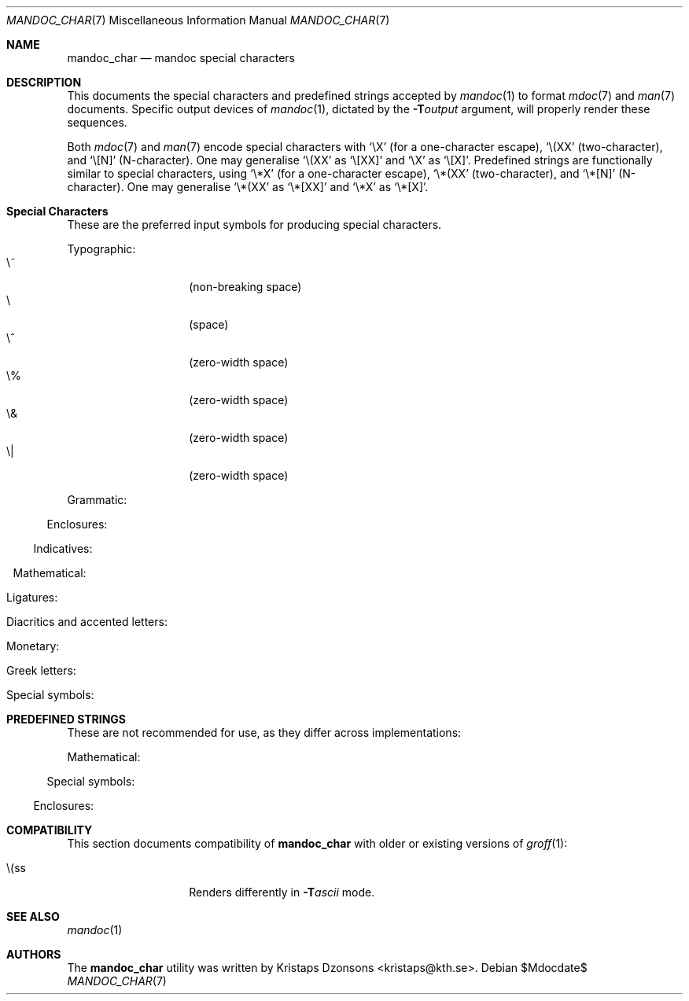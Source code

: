 .\"	$Id$
.\"
.\" Copyright (c) 2009 Kristaps Dzonsons <kristaps@kth.se>
.\"
.\" Permission to use, copy, modify, and distribute this software for any
.\" purpose with or without fee is hereby granted, provided that the above
.\" copyright notice and this permission notice appear in all copies.
.\"
.\" THE SOFTWARE IS PROVIDED "AS IS" AND THE AUTHOR DISCLAIMS ALL WARRANTIES
.\" WITH REGARD TO THIS SOFTWARE INCLUDING ALL IMPLIED WARRANTIES OF
.\" MERCHANTABILITY AND FITNESS. IN NO EVENT SHALL THE AUTHOR BE LIABLE FOR
.\" ANY SPECIAL, DIRECT, INDIRECT, OR CONSEQUENTIAL DAMAGES OR ANY DAMAGES
.\" WHATSOEVER RESULTING FROM LOSS OF USE, DATA OR PROFITS, WHETHER IN AN
.\" ACTION OF CONTRACT, NEGLIGENCE OR OTHER TORTIOUS ACTION, ARISING OUT OF
.\" OR IN CONNECTION WITH THE USE OR PERFORMANCE OF THIS SOFTWARE.
.\" 
.Dd $Mdocdate$
.Dt MANDOC_CHAR 7
.Os
.\" SECTION
.Sh NAME
.Nm mandoc_char
.Nd mandoc special characters
.\" SECTION
.Sh DESCRIPTION
This documents the special characters and predefined strings accepted by 
.Xr mandoc 1
to format
.Xr mdoc 7
and
.Xr man 7
documents.  Specific output devices of
.Xr mandoc 1 ,
dictated by the
.Fl T Ns Ar output
argument, will properly render these sequences.
.\" PARAGRAPH
.Pp
Both
.Xr mdoc 7
and
.Xr man 7
encode special characters with 
.Sq \eX
.Pq for a one-character escape ,
.Sq \e(XX
.Pq two-character ,
and
.Sq \e[N]
.Pq N-character .
One may generalise
.Sq \e(XX
as
.Sq \e[XX]
and
.Sq \eX
as
.Sq \e[X] .
Predefined strings are functionally similar to special characters, using 
.Sq \e*X
.Pq for a one-character escape ,
.Sq \e*(XX
.Pq two-character ,
and
.Sq \e*[N]
.Pq N-character .
One may generalise
.Sq \e*(XX
as
.Sq \e*[XX]
and
.Sq \e*X
as
.Sq \e*[X] .
.\" SECTION
.Sh Special Characters
These are the preferred input symbols for producing special characters.
.\" PARAGRAPH
.Pp
Typographic:
.Bl -tag -width Ds -offset indent -compact
.It \e~
.Pq non-breaking space
.It \e
.Pq space
.It \e^
.Pq zero-width space
.It \e%
.Pq zero-width space
.It \e&
.Pq zero-width space
.It \e|
.Pq zero-width space
.El
.\" PARAGRAPH
.Pp
Grammatic:
.Bl -offset indent -column 10n 10n 10n
.It \e(em      Ta \(em     Ta em-dash
.It \e(en      Ta \(en     Ta en-dash
.It \e(hy      Ta \(hy     Ta hyphen
.It \e\e       Ta \\       Ta back-slash
.It \\e        Ta \e       Ta back-slash
.It \e'        Ta \'       Ta apostrophe
.It \e`        Ta \`       Ta back-tick
.It \e.        Ta \.       Ta period
.It \e(r!      Ta \(r!     Ta upside-down exclamation
.It \e(r?      Ta \(r?     Ta upside-down question
.El
.\" PARAGRAPH
.Pp
Enclosures:
.Bl -offset indent -column 10n 10n 10n
.It \e(lh      Ta \(lh     Ta left hand
.It \e(rh      Ta \(rh     Ta right hand
.It \e(Fo      Ta \(Fo     Ta left guillemet
.It \e(Fc      Ta \(Fc     Ta right guillemet
.It \e(fo      Ta \(fo     Ta left guilsing
.It \e(fc      Ta \(fc     Ta right guilsing
.It \e(rC      Ta \(rC     Ta right brace
.It \e(lC      Ta \(lC     Ta left brace
.It \e(ra      Ta \(ra     Ta right angle
.It \e(la      Ta \(la     Ta left angle
.It \e(rB      Ta \(rB     Ta right bracket
.It \e(lB      Ta \(lB     Ta left bracket
.It \e(lq      Ta \(lq     Ta left double-quote
.It \e(rq      Ta \(rq     Ta right double-quote
.It \e(oq      Ta \(oq     Ta left single-quote
.It \e(aq      Ta \(aq     Ta right single-quote
.It \e(Bq      Ta \(Bq     Ta right low double-quote
.It \e(bq      Ta \(ba     Ta right low single-quote
.El
.\" PARAGRAPH
.Pp
Indicatives:
.Bl -offset indent -column 10n 10n 10n
.It \e(<-      Ta \(<-     Ta left arrow
.It \e(->      Ta \(->     Ta right arrow
.It \e(ua      Ta \(ua     Ta up arrow
.It \e(da      Ta \(da     Ta down arrow
.It \e(<>      Ta \(<>     Ta left-right arrow
.It \e(lA      Ta \(lA     Ta left double-arrow
.It \e(rA      Ta \(rA     Ta right double-arrow
.It \e(uA      Ta \(uA     Ta up double-arrow
.It \e(dA      Ta \(dA     Ta down double-arrow
.It \e(hA      Ta \(hA     Ta left-right double-arrow
.El
.\" PARAGRAPH
.Pp
Mathematical:
.Bl -offset indent -column 10n 10n 10n
.It \e(es      Ta \(es     Ta empty set
.It \e(ca      Ta \(ca     Ta intersection
.It \e(cu      Ta \(cu     Ta union
.It \e(gr      Ta \(gr     Ta gradient
.It \e(pd      Ta \(dd     Ta partial differential
.It \e(ap      Ta \(ap     Ta similarity
.It \e(sp      Ta \(sp     Ta proper superset
.It \e(sb      Ta \(sb     Ta proper subset
.It \e(eq      Ta \(eq     Ta equals
.It \e(di      Ta \(di     Ta division
.It \e(mu      Ta \(mu     Ta multiplication
.It \e(pl      Ta \(pl     Ta addition
.It \e-        Ta \-       Ta subtraction
.It \e(nm      Ta \(nm     Ta not element
.It \e(mo      Ta \(mo     Ta element
.It \e(Im      Ta \(Im     Ta imaginary
.It \e(Re      Ta \(Re     Ta real
.It \e(Ah      Ta \(Ah     Ta aleph
.It \e(te      Ta \(te     Ta existential quantifier
.It \e(fa      Ta \(fa     Ta universal quantifier
.It \e(AN      Ta \(AN     Ta logical AND
.It \e(OR      Ta \(OR     Ta logical OR
.It \e(no      Ta \(no     Ta logical NOT
.It \e(st      Ta \(st     Ta such that
.It \e(tf      Ta \(tf     Ta therefore
.It \e(~~      Ta \(~~     Ta approximate
.It \e(~=      Ta \(~=     Ta approximately equals
.It \e(=~      Ta \(=~     Ta congruent
.It \e(<=      Ta \(<=     Ta less-than-equal
.It \e(>=      Ta \(>=     Ta greater-than-equal
.It \e(==      Ta \(==     Ta equal
.It \e(!=      Ta \(!=     Ta not equal
.It \e(if      Ta \(if     Ta infinity
.It \e(na      Ta \(na     Ta NaN, an extension
.It \e(+-      Ta \(+-     Ta plus-minus
.It \e(**      Ta \(**     Ta asterisk
.El
.\" PARAGRAPH
.Pp
Ligatures:
.Bl -offset indent -column 10n 10n 10n
.It \e(ss      Ta \(ss     Ta German eszett
.It \e(AE      Ta \(AE     Ta AE
.It \e(ae      Ta \(ae     Ta ae
.It \e(OE      Ta \(OE     Ta OE
.It \e(oe      Ta \(oe     Ta oe
.It \e(ff      Ta \(ff     Ta ff ligature
.It \e(fi      Ta \(fi     Ta fi ligature
.It \e(fl      Ta \(fl     Ta fl ligature
.It \e(Fi      Ta \(Fi     Ta ffi ligature
.It \e(Fl      Ta \(Fl     Ta ffl ligature
.El
.\" PARAGRAPH
.Pp
Diacritics and accented letters:
.Bl -offset indent -column 10n 10n 10n
.It \e(ga      Ta \(ga     Ta grave accent
.It \e(aa      Ta \(aa     Ta accute accent
.It \e(a"      Ta \(a"     Ta umlaut accent
.It \e(ad      Ta \(ad     Ta dieresis accent
.It \e(a~      Ta \(a~     Ta tilde accent
.It \e(a^      Ta \(a^     Ta circumflex accent
.It \e(ac      Ta \(ac     Ta cedilla accent
.It \e(ad      Ta \(ad     Ta dieresis accent
.It \e(ah      Ta \(ah     Ta caron accent
.It \e(ao      Ta \(ao     Ta ring accent
.It \e(ho      Ta \(ha     Ta hook accent
.It \e(ab      Ta \(ab     Ta breve accent
.It \e(a-      Ta \(a-     Ta macron accent
.It \e(-D      Ta \(-D     Ta Eth
.It \e(Sd      Ta \(Sd     Ta eth
.It \e(TP      Ta \(TP     Ta Thorn
.It \e(Tp      Ta \(Tp     Ta thorn
.It \e('A      Ta \('A     Ta acute A
.It \e('E      Ta \('E     Ta acute E
.It \e('I      Ta \('I     Ta acute I
.It \e('O      Ta \('O     Ta acute O
.It \e('U      Ta \('U     Ta acute U
.It \e('a      Ta \('a     Ta acute a
.It \e('e      Ta \('e     Ta acute e
.It \e('i      Ta \('i     Ta acute i
.It \e('o      Ta \('o     Ta acute o
.It \e('u      Ta \('u     Ta acute u
.It \e(`A      Ta \(`A     Ta grave A
.It \e(`E      Ta \(`E     Ta grave E
.It \e(`I      Ta \(`I     Ta grave I
.It \e(`O      Ta \(`O     Ta grave O
.It \e(`U      Ta \(`U     Ta grave U
.It \e(`a      Ta \(`a     Ta grave a
.It \e(`e      Ta \(`e     Ta grave e
.It \e(`i      Ta \(`i     Ta grave i
.It \e(`o      Ta \(`i     Ta grave o
.It \e(`u      Ta \(`u     Ta grave u
.It \e(~A      Ta \(~A     Ta tilde A
.It \e(~N      Ta \(~N     Ta tilde N
.It \e(~O      Ta \(~O     Ta tilde O
.It \e(~a      Ta \(~a     Ta tilde a
.It \e(~n      Ta \(~n     Ta tilde n
.It \e(~o      Ta \(~o     Ta tilde o
.It \e(:A      Ta \(:A     Ta dieresis A
.It \e(:E      Ta \(:E     Ta dieresis E
.It \e(:I      Ta \(:I     Ta dieresis I
.It \e(:O      Ta \(:O     Ta dieresis O
.It \e(:U      Ta \(:U     Ta dieresis U
.It \e(:a      Ta \(:a     Ta dieresis a
.It \e(:e      Ta \(:e     Ta dieresis e
.It \e(:i      Ta \(:i     Ta dieresis i
.It \e(:o      Ta \(:o     Ta dieresis o
.It \e(:u      Ta \(:u     Ta dieresis u
.It \e(:y      Ta \(:y     Ta dieresis y
.It \e(^A      Ta \(^A     Ta circumflex A
.It \e(^E      Ta \(^E     Ta circumflex E
.It \e(^I      Ta \(^I     Ta circumflex I
.It \e(^O      Ta \(^O     Ta circumflex O
.It \e(^U      Ta \(^U     Ta circumflex U
.It \e(^a      Ta \(^a     Ta circumflex a
.It \e(^e      Ta \(^e     Ta circumflex e
.It \e(^i      Ta \(^i     Ta circumflex i
.It \e(^o      Ta \(^o     Ta circumflex o
.It \e(^u      Ta \(^u     Ta circumflex u
.It \e(,C      Ta \(,C     Ta cedilla C
.It \e(,c      Ta \(,c     Ta cedilla c
.It \e(/L      Ta \(/L     Ta stroke L
.It \e(/l      Ta \(/l     Ta stroke l
.It \e(/O      Ta \(/O     Ta stroke O
.It \e(/o      Ta \(/o     Ta stroke o
.It \e(oA      Ta \(oA     Ta ring A
.It \e(oa      Ta \(oa     Ta ring a
.El
.\" PARAGRAPH
.Pp
Monetary:
.Bl -offset indent -column 10n 10n 10n
.It \e0        Ta \0       Ta white-space
.It \e(Cs      Ta \(Cs     Ta Scandinavian
.It \e(Do      Ta \(Do     Ta dollar
.It \e(Po      Ta \(Po     Ta pound
.It \e(Ye      Ta \(Ye     Ta yen
.It \e(Fn      Ta \(Fn     Ta florin
.It \e(ct      Ta \(ct     Ta cent
.It \e(Eu      Ta \(Eu     Ta Euro character glyph
.It \e(eu      Ta \(eu     Ta Euro symbol
.El
.\" PARAGRAPH
.Pp
Greek letters:
.Bl -offset indent -column 10n 10n 10n
.It \e0        Ta \0       Ta white-space
.It \e(*A      Ta \(*A     Ta Alpha
.It \e(*B      Ta \(*B     Ta Beta
.It \e(*C      Ta \(*C     Ta Xi
.It \e(*D      Ta \(*D     Ta Delta
.It \e(*E      Ta \(*E     Ta Epsilon
.It \e(*F      Ta \(*F     Ta Phi
.It \e(*G      Ta \(*G     Ta Gamma
.It \e(*H      Ta \(*H     Ta Theta
.It \e(*I      Ta \(*I     Ta Iota
.It \e(*K      Ta \(*K     Ta Kappa
.It \e(*L      Ta \(*L     Ta Lambda
.It \e(*M      Ta \(*M     Ta Mu
.It \e(*N      Ta \(*N     Ta Nu
.It \e(*O      Ta \(*O     Ta Omicron
.It \e(*P      Ta \(*P     Ta Pi
.It \e(*Q      Ta \(*Q     Ta Psi
.It \e(*R      Ta \(*R     Ta Rho
.It \e(*S      Ta \(*S     Ta Sigma
.It \e(*T      Ta \(*T     Ta Tau
.It \e(*U      Ta \(*U     Ta Upsilon
.It \e(*W      Ta \(*W     Ta Omega
.It \e(*X      Ta \(*X     Ta Chi
.It \e(*Y      Ta \(*Y     Ta Eta
.It \e(*Z      Ta \(*Z     Ta Zeta
.It \e(*a      Ta \(*a     Ta alpha
.It \e(*b      Ta \(*b     Ta beta
.It \e(*c      Ta \(*c     Ta xi
.It \e(*d      Ta \(*d     Ta delta
.It \e(*e      Ta \(*e     Ta epsilon
.It \e(*f      Ta \(*f     Ta phi
.It \e(+f      Ta \(+f     Ta phi variant
.It \e(*g      Ta \(*g     Ta gamma
.It \e(*h      Ta \(*h     Ta theta
.It \e(+h      Ta \(+h     Ta theta variant
.It \e(*i      Ta \(*i     Ta iota
.It \e(*k      Ta \(*k     Ta kappa
.It \e(*l      Ta \(*l     Ta lambda
.It \e(*m      Ta \(*m     Ta mu
.It \e(*n      Ta \(*n     Ta nu
.It \e(*o      Ta \(*o     Ta omicron
.It \e(*p      Ta \(*p     Ta pi
.It \e(+p      Ta \(+p     Ta pi variant
.It \e(*q      Ta \(*q     Ta psi
.It \e(*r      Ta \(*r     Ta rho
.It \e(*s      Ta \(*s     Ta sigma
.It \e(*t      Ta \(*t     Ta tau
.It \e(*u      Ta \(*u     Ta upsilon
.It \e(*w      Ta \(*w     Ta omega
.It \e(*x      Ta \(*x     Ta chi
.It \e(*y      Ta \(*y     Ta eta
.It \e(*z      Ta \(*z     Ta zeta
.It \e(ts      Ta \(ts     Ta sigma terminal
.El
.\" PARAGRAPH
.Pp
Special symbols:
.Bl -offset indent -column 10n 10n 10n
.It \e0        Ta \0       Ta white-space
.It \e(de      Ta \(de     Ta degree
.It \e(ps      Ta \(ps     Ta paragraph
.It \e(sc      Ta \(sc     Ta section
.It \e(dg      Ta \(dg     Ta dagger
.It \e(dd      Ta \(dd     Ta double dagger
.It \e(ci      Ta \(ci     Ta circle
.It \e(ba      Ta \(ba     Ta bar
.It \e(bb      Ta \(bb     Ta broken bar
.It \e(co      Ta \(co     Ta copyright
.It \e(rg      Ta \(rg     Ta registered
.It \e(tm      Ta \(tm     Ta trademarked
.It \ee        Ta \e       Ta escape
.El 
.\" SECTION
.Sh PREDEFINED STRINGS
These are not recommended for use, as they differ across
implementations:
.Pp
Mathematical:
.Bl -offset indent -column 10n 10n 10n
.It \e*(Ba     Ta \*(Ba    Ta vertical bar
.It \e*(Ne     Ta \*(Ne    Ta not equal
.It \e*(Ge     Ta \*(Ge    Ta greater-than-equal
.It \e*(Le     Ta \*(Le    Ta less-than-equal
.It \e*(Gt     Ta \*(Gt    Ta greater-than
.It \e*(Lt     Ta \*(Lt    Ta less-than
.It \e*(Pm     Ta \*(Pm    Ta plus-minus
.It \e*(If     Ta \*(If    Ta infinity
.It \e*(Pi     Ta \*(Pi    Ta pi
.It \e*(Na     Ta \*(Na    Ta NaN
.El
.\" PARAGRAPH
.Pp
Special symbols:
.Bl -offset indent -column 10n 10n 10n
.It \e*(Ba     Ta \*(Ba    Ta vertical bar
.It \e*(Am     Ta \*(Am    Ta ampersand
.It \e*R       Ta \*R      Ta restricted mark
.It \e*(Tm     Ta \*(Tm    Ta trade mark
.El
.\" PARAGRAPH
.Pp
Enclosures:
.Bl -offset indent -column 10n 10n 10n
.It \e*q       Ta \*q      Ta double-quote
.It \e*(Rq     Ta \*(Rq    Ta right-double-quote
.It \e*(Lq     Ta \*(Lq    Ta left-double-quote
.It \e*(lp     Ta \*(lp    Ta right-parenthesis
.It \e*(rp     Ta \*(rp    Ta left-parenthesis
.El
.\" SECTION
.Sh COMPATIBILITY
This section documents compatibility of
.Nm
with older or existing versions of
.Xr groff 1 :
.Pp
.Bl -tag -width Ds -offset indent -compact
.It \e(ss
Renders differently in
.Fl T Ns Ar ascii
mode.
.El
.\" SECTION
.Sh SEE ALSO
.Xr mandoc 1
.\" SECTION
.Sh AUTHORS
The
.Nm
utility was written by 
.An Kristaps Dzonsons Aq kristaps@kth.se .
